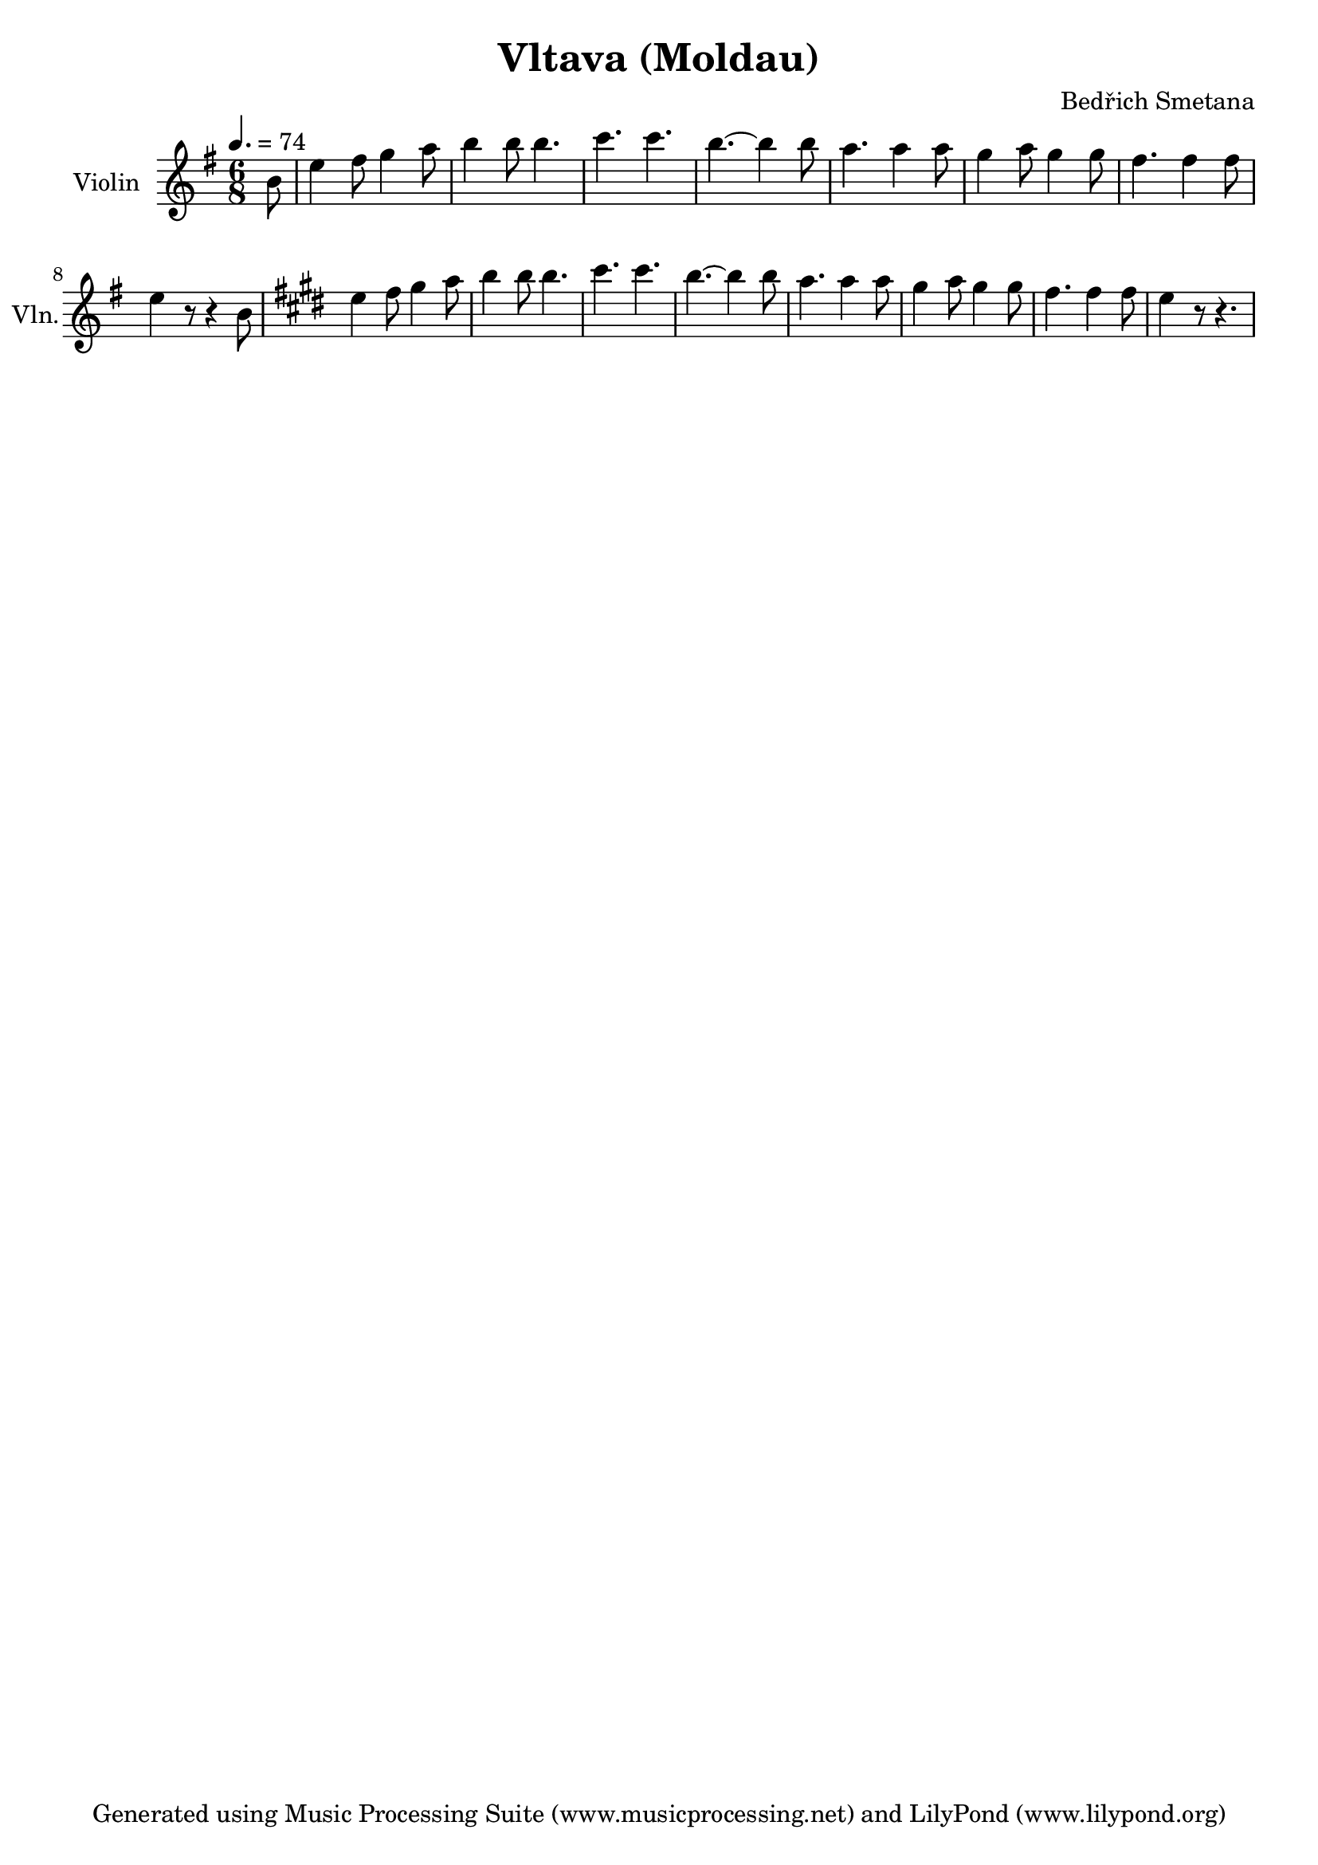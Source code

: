 % Generated using Music Processing Suite (MPS)
\version "2.12.0"
#(set-default-paper-size "a4")

\header {
    title = "Vltava (Moldau)"
    composer = "Bedřich Smetana"
    tagline = "Generated using Music Processing Suite (www.musicprocessing.net) and LilyPond (www.lilypond.org)"
}

\score {
    <<
        \new Staff {
            \set Staff.instrumentName = #"Violin"
            \set Staff.shortInstrumentName = #"Vln."
            \set Staff.midiInstrument = #"violin"
            \clef treble
            \time 6/8
            \tempo 4. = 74
            \key e \minor
            \partial 8 b'8
            | e''4
            fis''8
            g''4
            a''8
            b''4
            b''8
            b''4.
            c'''
            c'''
            b''~
            b''4
            b''8
            a''4.
            a''4
            a''8
            g''4
            a''8
            g''4
            g''8
            fis''4.
            fis''4
            fis''8
            e''4
            r8
            r4
            b'8
            \key e \major
            e''4
            fis''8
            gis''4
            a''8
            b''4
            b''8
            b''4.
            cis'''
            cis'''
            b''~
            b''4
            b''8
            a''4.
            a''4
            a''8
            gis''4
            a''8
            gis''4
            gis''8
            fis''4.
            fis''4
            fis''8
            e''4
            r8
            r4.
        }

    >>

    \midi {
        \context {
            \Score
            tempoWholesPerMinute = #(ly:make-moment 120 4)
        }
    }
    \layout {
    }
}

